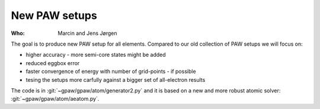 New PAW setups
==============

:Who:
    Marcin and Jens Jørgen

The goal is to produce new PAW setup for all elements.  Compared to our
old collection of PAW setups we will focus on:

* higher accuracy - more semi-core states might be added
* reduced eggbox error
* faster convergence of energy with number of grid-points - if possible
* tesing the setups more carfully against a bigger set of all-electron results

The code is in :git:`~gpaw/gpaw/atom/generator2.py` and it is based on
a new and more robust atomic solver: :git:`~gpaw/gpaw/atom/aeatom.py`.
